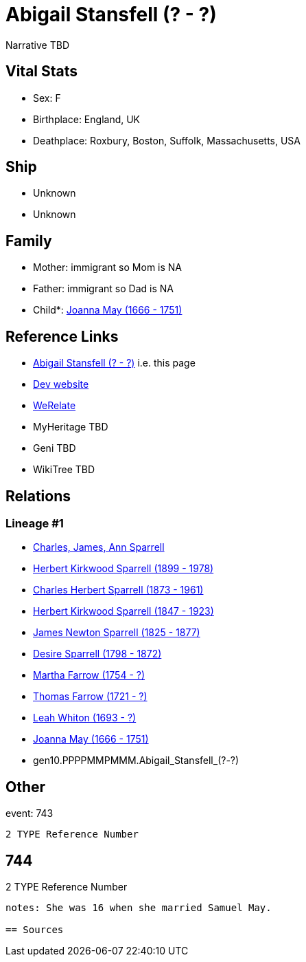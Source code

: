 = Abigail Stansfell (? - ?)

Narrative TBD


== Vital Stats


* Sex: F
* Birthplace: England, UK
* Deathplace: Roxbury, Boston, Suffolk, Massachusetts, USA


== Ship
* Unknown
* Unknown


== Family
* Mother: immigrant so Mom is NA
* Father: immigrant so Dad is NA
* Child*: https://github.com/sparrell/cfs_ancestors/blob/main/Vol_02_Ships/V2_C5_Ancestors/V2_C5_G9/gen9.PPPPMMPMM.Joanna_May.adoc[Joanna May (1666 - 1751)]


== Reference Links
* https://github.com/sparrell/cfs_ancestors/blob/main/Vol_02_Ships/V2_C5_Ancestors/V2_C5_G10/gen10.PPPPMMPMMM.Abigail_Stansfell.adoc[Abigail Stansfell (? - ?)] i.e. this page
* https://cfsjksas.gigalixirapp.com/person?p=p0754[Dev website]
* https://www.werelate.org/wiki/Person:Abigail_Stansfield_%282%29[WeRelate]
* MyHeritage TBD
* Geni TBD
* WikiTree TBD

== Relations
=== Lineage #1
* https://github.com/spoarrell/cfs_ancestors/tree/main/Vol_02_Ships/V2_C1_Principals/0_intro_principals.adoc[Charles, James, Ann Sparrell]
* https://github.com/sparrell/cfs_ancestors/blob/main/Vol_02_Ships/V2_C5_Ancestors/V2_C5_G1/gen1.P.Herbert_Kirkwood_Sparrell.adoc[Herbert Kirkwood Sparrell (1899 - 1978)]
* https://github.com/sparrell/cfs_ancestors/blob/main/Vol_02_Ships/V2_C5_Ancestors/V2_C5_G2/gen2.PP.Charles_Herbert_Sparrell.adoc[Charles Herbert Sparrell (1873 - 1961)]
* https://github.com/sparrell/cfs_ancestors/blob/main/Vol_02_Ships/V2_C5_Ancestors/V2_C5_G3/gen3.PPP.Herbert_Kirkwood_Sparrell.adoc[Herbert Kirkwood Sparrell (1847 - 1923)]
* https://github.com/sparrell/cfs_ancestors/blob/main/Vol_02_Ships/V2_C5_Ancestors/V2_C5_G4/gen4.PPPP.James_Newton_Sparrell.adoc[James Newton Sparrell (1825 - 1877)]
* https://github.com/sparrell/cfs_ancestors/blob/main/Vol_02_Ships/V2_C5_Ancestors/V2_C5_G5/gen5.PPPPM.Desire_Sparrell.adoc[Desire Sparrell (1798 - 1872)]
* https://github.com/sparrell/cfs_ancestors/blob/main/Vol_02_Ships/V2_C5_Ancestors/V2_C5_G6/gen6.PPPPMM.Martha_Farrow.adoc[Martha Farrow (1754 - ?)]
* https://github.com/sparrell/cfs_ancestors/blob/main/Vol_02_Ships/V2_C5_Ancestors/V2_C5_G7/gen7.PPPPMMP.Thomas_Farrow.adoc[Thomas Farrow (1721 - ?)]
* https://github.com/sparrell/cfs_ancestors/blob/main/Vol_02_Ships/V2_C5_Ancestors/V2_C5_G8/gen8.PPPPMMPM.Leah_Whiton.adoc[Leah Whiton (1693 - ?)]
* https://github.com/sparrell/cfs_ancestors/blob/main/Vol_02_Ships/V2_C5_Ancestors/V2_C5_G9/gen9.PPPPMMPMM.Joanna_May.adoc[Joanna May (1666 - 1751)]
* gen10.PPPPMMPMMM.Abigail_Stansfell_(?_-_?)


== Other
event:  743
----
2 TYPE Reference Number
----
 744
----
2 TYPE Reference Number
----

notes: She was 16 when she married Samuel May.

== Sources
